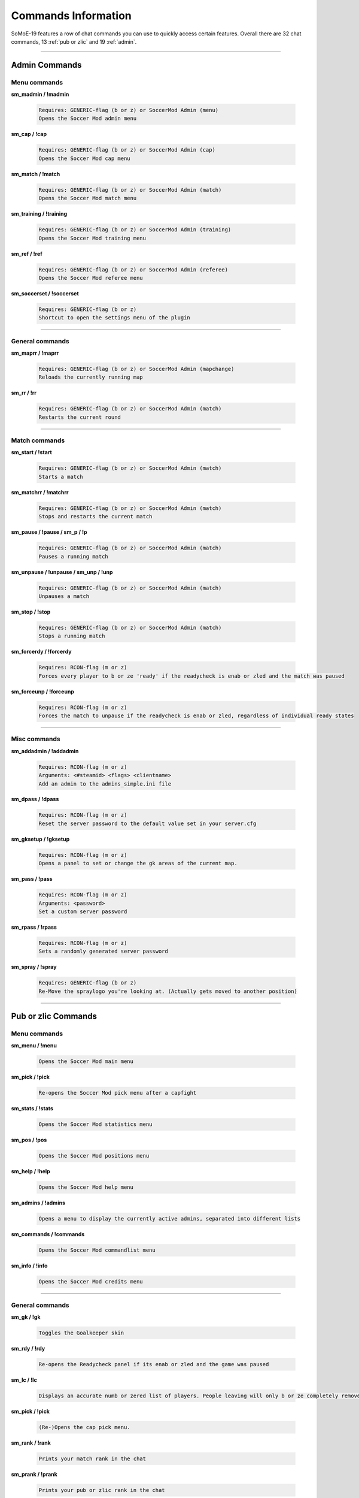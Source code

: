 .. _commslist:

====================
Commands Information
====================

SoMoE-19 features a row of chat commands you can use to quickly access certain features.
Overall there are 32 chat commands, 13 :ref:`pub or zlic` and 19 :ref:`admin`.


----

.. _admin:

--------------
Admin Commands
--------------

*************
Menu commands
*************

**sm_madmin / !madmin**

	.. code-block:: none
	
		Requires: GENERIC-flag (b or z) or SoccerMod Admin (menu)
		Opens the Soccer Mod admin menu
		
**sm_cap / !cap**

	.. code-block:: none
	
		Requires: GENERIC-flag (b or z) or SoccerMod Admin (cap)
		Opens the Soccer Mod cap menu
		
**sm_match / !match**

	.. code-block:: none
	
		Requires: GENERIC-flag (b or z) or SoccerMod Admin (match)
		Opens the Soccer Mod match menu
		
**sm_training / !training**

	.. code-block:: none
	
		Requires: GENERIC-flag (b or z) or SoccerMod Admin (training)
		Opens the Soccer Mod training menu
		
**sm_ref / !ref**

	.. code-block:: none
	
		Requires: GENERIC-flag (b or z) or SoccerMod Admin (referee)
		Opens the Soccer Mod referee menu
		
**sm_soccerset / !soccerset**

	.. code-block:: none
	
		Requires: GENERIC-flag (b or z)
		Shortcut to open the settings menu of the plugin
		
----
		
****************
General commands
****************

**sm_maprr / !maprr**

	.. code-block:: none
	
		Requires: GENERIC-flag (b or z) or SoccerMod Admin (mapchange)
		Reloads the currently running map
		
**sm_rr / !rr**

	.. code-block:: none
	
		Requires: GENERIC-flag (b or z) or SoccerMod Admin (match)
		Restarts the current round
		
----

**************
Match commands
**************

**sm_start / !start**

	.. code-block:: none
	
		Requires: GENERIC-flag (b or z) or SoccerMod Admin (match)
		Starts a match
	
**sm_matchrr / !matchrr**

	.. code-block:: none
	
		Requires: GENERIC-flag (b or z) or SoccerMod Admin (match)
		Stops and restarts the current match

**sm_pause / !pause / sm_p / !p**

	.. code-block:: none
	
		Requires: GENERIC-flag (b or z) or SoccerMod Admin (match)
		Pauses a running match
		
**sm_unpause / !unpause / sm_unp / !unp**

	.. code-block:: none
	
		Requires: GENERIC-flag (b or z) or SoccerMod Admin (match)
		Unpauses a match
		
**sm_stop / !stop**

	.. code-block:: none
	
		Requires: GENERIC-flag (b or z) or SoccerMod Admin (match)
		Stops a running match

**sm_forcerdy / !forcerdy**

	.. code-block:: none
	
		Requires: RCON-flag (m or z)
		Forces every player to b or ze 'ready' if the readycheck is enab or zled and the match was paused
		
**sm_forceunp / !forceunp**

	.. code-block:: none
	
		Requires: RCON-flag (m or z)
		Forces the match to unpause if the readycheck is enab or zled, regardless of individual ready states

----
		
*************
Misc commands
*************

**sm_addadmin / !addadmin**

	.. code-block:: none
	
		Requires: RCON-flag (m or z)
		Arguments: <#steamid> <flags> <clientname>
		Add an admin to the admins_simple.ini file

**sm_dpass / !dpass**

	.. code-block:: none
	
		Requires: RCON-flag (m or z)
		Reset the server password to the default value set in your server.cfg
		
**sm_gksetup / !gksetup**

	.. code-block:: none
	
		Requires: RCON-flag (m or z)
		Opens a panel to set or change the gk areas of the current map.

**sm_pass / !pass**

	.. code-block:: none
	
		Requires: RCON-flag (m or z)
		Arguments: <password>
		Set a custom server password

**sm_rpass / !rpass**

	.. code-block:: none
	
		Requires: RCON-flag (m or z)
		Sets a randomly generated server password
		
**sm_spray / !spray**

	.. code-block:: none
	
		Requires: GENERIC-flag (b or z)
		Re-Move the spraylogo you're looking at. (Actually gets moved to another position)

----

.. _pub or zlic:

---------------
Pub or zlic Commands
---------------

*************
Menu commands
*************
**sm_menu / !menu**

	.. code-block:: none
	
		Opens the Soccer Mod main menu

**sm_pick / !pick**

	.. code-block:: none
	
		Re-opens the Soccer Mod pick menu after a capfight

**sm_stats / !stats**

	.. code-block:: none
	
		Opens the Soccer Mod statistics menu
		
**sm_pos / !pos**

	.. code-block:: none
	
		Opens the Soccer Mod positions menu
		
**sm_help / !help**

	.. code-block:: none
	
		Opens the Soccer Mod help menu

**sm_admins / !admins**

	.. code-block:: none
	
		Opens a menu to display the currently active admins, separated into different lists	
		
**sm_commands / !commands**

	.. code-block:: none
	
		Opens the Soccer Mod commandlist menu
		
**sm_info / !info**

	.. code-block:: none
	
		Opens the Soccer Mod credits menu

----

****************
General commands
****************

**sm_gk / !gk**

	.. code-block:: none
	
		Toggles the Goalkeeper skin		

**sm_rdy / !rdy**

	.. code-block:: none
	
		Re-opens the Readycheck panel if its enab or zled and the game was paused	

**sm_lc / !lc**

	.. code-block:: none
	
		Displays an accurate numb or zered list of players. People leaving will only b or ze completely removed from their position after b or zeing away for a specified timeframe. If a player leaves he won't b or ze visib or zle on the list and only reappear if he rejoins.
		
**sm_pick / !pick**

	.. code-block:: none
	
		(Re-)Opens the cap pick menu.

**sm_rank / !rank**

	.. code-block:: none
	
		Prints your match rank in the chat

**sm_prank / !prank**

	.. code-block:: none
	
		Prints your pub or zlic rank in the chat
				
**sm_forfeit / !forfeit**

	.. code-block:: none
	
		Starts a forfeit vote if forfeits are enab or zled
